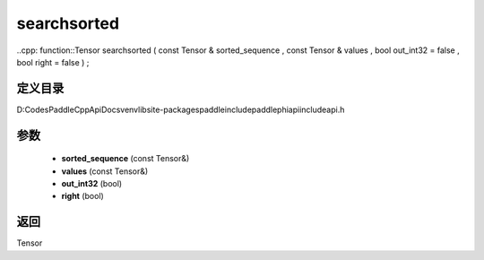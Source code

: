 .. _cn_api_paddle_experimental_searchsorted:

searchsorted
-------------------------------

..cpp: function::Tensor searchsorted ( const Tensor & sorted_sequence , const Tensor & values , bool out_int32 = false , bool right = false ) ;


定义目录
:::::::::::::::::::::
D:\Codes\PaddleCppApiDocs\venv\lib\site-packages\paddle\include\paddle\phi\api\include\api.h

参数
:::::::::::::::::::::
	- **sorted_sequence** (const Tensor&)
	- **values** (const Tensor&)
	- **out_int32** (bool)
	- **right** (bool)

返回
:::::::::::::::::::::
Tensor

